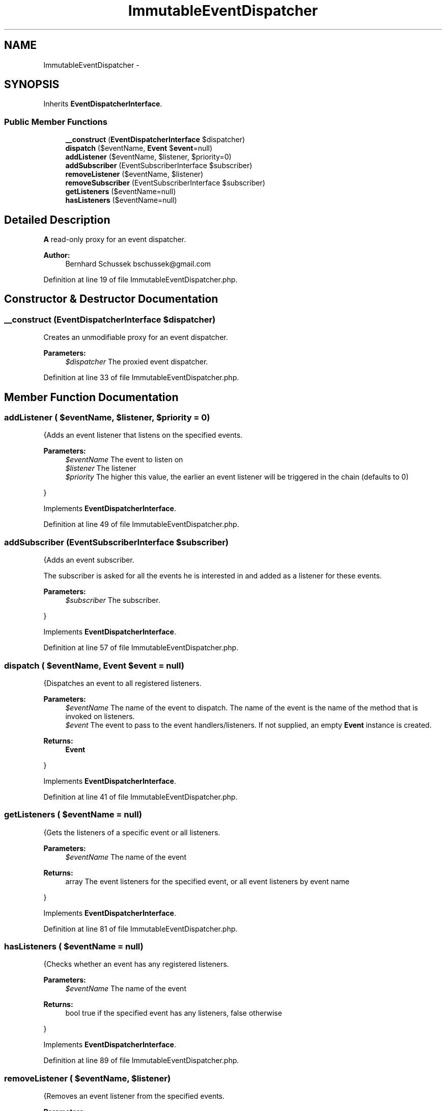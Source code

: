 .TH "ImmutableEventDispatcher" 3 "Tue Apr 14 2015" "Version 1.0" "VirtualSCADA" \" -*- nroff -*-
.ad l
.nh
.SH NAME
ImmutableEventDispatcher \- 
.SH SYNOPSIS
.br
.PP
.PP
Inherits \fBEventDispatcherInterface\fP\&.
.SS "Public Member Functions"

.in +1c
.ti -1c
.RI "\fB__construct\fP (\fBEventDispatcherInterface\fP $dispatcher)"
.br
.ti -1c
.RI "\fBdispatch\fP ($eventName, \fBEvent\fP $\fBevent\fP=null)"
.br
.ti -1c
.RI "\fBaddListener\fP ($eventName, $listener, $priority=0)"
.br
.ti -1c
.RI "\fBaddSubscriber\fP (EventSubscriberInterface $subscriber)"
.br
.ti -1c
.RI "\fBremoveListener\fP ($eventName, $listener)"
.br
.ti -1c
.RI "\fBremoveSubscriber\fP (EventSubscriberInterface $subscriber)"
.br
.ti -1c
.RI "\fBgetListeners\fP ($eventName=null)"
.br
.ti -1c
.RI "\fBhasListeners\fP ($eventName=null)"
.br
.in -1c
.SH "Detailed Description"
.PP 
\fBA\fP read-only proxy for an event dispatcher\&.
.PP
\fBAuthor:\fP
.RS 4
Bernhard Schussek bschussek@gmail.com 
.RE
.PP

.PP
Definition at line 19 of file ImmutableEventDispatcher\&.php\&.
.SH "Constructor & Destructor Documentation"
.PP 
.SS "__construct (\fBEventDispatcherInterface\fP $dispatcher)"
Creates an unmodifiable proxy for an event dispatcher\&.
.PP
\fBParameters:\fP
.RS 4
\fI$dispatcher\fP The proxied event dispatcher\&. 
.RE
.PP

.PP
Definition at line 33 of file ImmutableEventDispatcher\&.php\&.
.SH "Member Function Documentation"
.PP 
.SS "addListener ( $eventName,  $listener,  $priority = \fC0\fP)"
{Adds an event listener that listens on the specified events\&.
.PP
\fBParameters:\fP
.RS 4
\fI$eventName\fP The event to listen on 
.br
\fI$listener\fP The listener 
.br
\fI$priority\fP The higher this value, the earlier an event listener will be triggered in the chain (defaults to 0)
.RE
.PP
} 
.PP
Implements \fBEventDispatcherInterface\fP\&.
.PP
Definition at line 49 of file ImmutableEventDispatcher\&.php\&.
.SS "addSubscriber (EventSubscriberInterface $subscriber)"
{Adds an event subscriber\&.
.PP
The subscriber is asked for all the events he is interested in and added as a listener for these events\&.
.PP
\fBParameters:\fP
.RS 4
\fI$subscriber\fP The subscriber\&.
.RE
.PP
} 
.PP
Implements \fBEventDispatcherInterface\fP\&.
.PP
Definition at line 57 of file ImmutableEventDispatcher\&.php\&.
.SS "dispatch ( $eventName, \fBEvent\fP $event = \fCnull\fP)"
{Dispatches an event to all registered listeners\&.
.PP
\fBParameters:\fP
.RS 4
\fI$eventName\fP The name of the event to dispatch\&. The name of the event is the name of the method that is invoked on listeners\&. 
.br
\fI$event\fP The event to pass to the event handlers/listeners\&. If not supplied, an empty \fBEvent\fP instance is created\&.
.RE
.PP
\fBReturns:\fP
.RS 4
\fBEvent\fP
.RE
.PP
} 
.PP
Implements \fBEventDispatcherInterface\fP\&.
.PP
Definition at line 41 of file ImmutableEventDispatcher\&.php\&.
.SS "getListeners ( $eventName = \fCnull\fP)"
{Gets the listeners of a specific event or all listeners\&.
.PP
\fBParameters:\fP
.RS 4
\fI$eventName\fP The name of the event
.RE
.PP
\fBReturns:\fP
.RS 4
array The event listeners for the specified event, or all event listeners by event name
.RE
.PP
} 
.PP
Implements \fBEventDispatcherInterface\fP\&.
.PP
Definition at line 81 of file ImmutableEventDispatcher\&.php\&.
.SS "hasListeners ( $eventName = \fCnull\fP)"
{Checks whether an event has any registered listeners\&.
.PP
\fBParameters:\fP
.RS 4
\fI$eventName\fP The name of the event
.RE
.PP
\fBReturns:\fP
.RS 4
bool true if the specified event has any listeners, false otherwise
.RE
.PP
} 
.PP
Implements \fBEventDispatcherInterface\fP\&.
.PP
Definition at line 89 of file ImmutableEventDispatcher\&.php\&.
.SS "removeListener ( $eventName,  $listener)"
{Removes an event listener from the specified events\&.
.PP
\fBParameters:\fP
.RS 4
\fI$eventName\fP The event to remove a listener from 
.br
\fI$listener\fP The listener to remove
.RE
.PP
} 
.PP
Implements \fBEventDispatcherInterface\fP\&.
.PP
Definition at line 65 of file ImmutableEventDispatcher\&.php\&.
.SS "removeSubscriber (EventSubscriberInterface $subscriber)"
{Removes an event subscriber\&.
.PP
\fBParameters:\fP
.RS 4
\fI$subscriber\fP The subscriber
.RE
.PP
} 
.PP
Implements \fBEventDispatcherInterface\fP\&.
.PP
Definition at line 73 of file ImmutableEventDispatcher\&.php\&.

.SH "Author"
.PP 
Generated automatically by Doxygen for VirtualSCADA from the source code\&.
